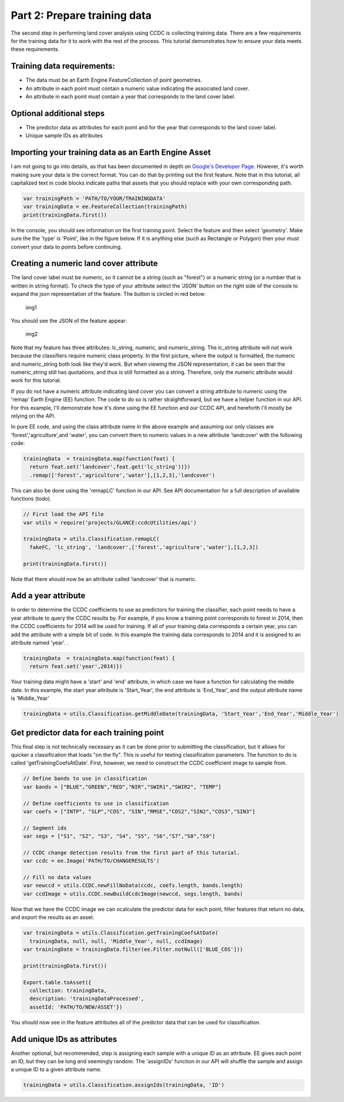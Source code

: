 Part 2: Prepare training data
-----------------------------

The second step in performing land cover analysis using CCDC is
collecting training data. There are a few requirements for the training
data for it to work with the rest of the process. This tutorial
demonstrates how to ensure your data meets these requirements.

Training data requirements:
~~~~~~~~~~~~~~~~~~~~~~~~~~~

-  The data must be an Earth Engine FeatureCollection of point
   geometries.
-  An attribute in each point must contain a numeric value indicating
   the associated land cover.
-  An attribute in each point must contain a year that corresponds to
   the land cover label.

Optional additional steps
~~~~~~~~~~~~~~~~~~~~~~~~~

-  The predictor data as attributes for each point and for the year that
   corresponds to the land cover label.
-  Unique sample IDs as attributes

Importing your training data as an Earth Engine Asset
~~~~~~~~~~~~~~~~~~~~~~~~~~~~~~~~~~~~~~~~~~~~~~~~~~~~~

I am not going to go into details, as that has been documented in depth
on `Google's Developer
Page <https://developers.google.com/earth-engine/importing>`__. However,
it's worth making sure your data is the correct format. You can do that
by printing out the first feature. Note that in this tutorial, all
capitalized text in code blocks indicate paths that assets that you
should replace with your own corresponding path.

.. code:: javascript

    var trainingPath = 'PATH/TO/YOUR/TRAININGDATA'
    var trainingData = ee.FeatureCollection(trainingPath)
    print(trainingData.first())

In the console, you should see information on the first training point.
Select the feature and then select 'geometry'. Make sure the the 'type'
is 'Point', like in the figure below. If it is anything else (such as
Rectangle or Polygon) then your must convert your data to points before
continuing.

Creating a numeric land cover attribute
~~~~~~~~~~~~~~~~~~~~~~~~~~~~~~~~~~~~~~~

The land cover label must be numeric, so it cannot be a string (such as
"forest") or a numeric string (or a number that is written in string
format). To check the type of your attribute select the 'JSON' button on
the right side of the console to expand the json representation of the
feature. The button is circled in red below:

.. figure:: ../img/training1.png
   :alt: img1

   img1
You should see the JSON of the feature appear:

.. figure:: ../img/training2.png
   :alt: img2

   img2
Note that my feature has three attributes: lc\_string, numeric, and
numeric\_string. The lc\_string attribute will not work because the
classifiers require numeric class property. In the first picture, where
the output is formatted, the numeric and numeric\_string both look like
they'd work. But when viewing the JSON representation, it can be seen
that the numeric\_string still has quotations, and thus is still
formatted as a string. Therefore, only the numeric attribute would work
for this tutorial.

If you do not have a numeric attribute indicating land cover you can
convert a string attribute to numeric using the 'remap' Earth Engine
(EE) function. The code to do so is rather straightforward, but we have
a helper function in our API. For this example, I'll demonstrate how
it's done using the EE function and our CCDC API, and hereforth I'll
mostly be relying on the API.

In pure EE code, and using the class attribute name in the above example
and assuming our only classes are 'forest','agriculture',and 'water',
you can convert them to numeric values in a new attribute 'landcover'
with the following code:

.. code:: javascript

     trainingData  = trainingData.map(function(feat) {
       return feat.set('landcover',feat.get('lc_string'))})
       .remap(['forest','agriculture','water'],[1,2,3],'landcover')

This can also be done using the 'remapLC' function in our API. See API
documentation for a full description of available functions (todo).

.. code:: javascript

    // First load the API file
    var utils = require('projects/GLANCE:ccdcUtilities/api')

    trainingData = utils.Classification.remapLC(
      fakeFC, 'lc_string', 'landcover',['forest','agriculture','water'],[1,2,3])

    print(trainingData.first())

Note that there should now be an attribute called 'landcover' that is
numeric.

Add a year attribute
~~~~~~~~~~~~~~~~~~~~

In order to determine the CCDC coefficients to use as predictors for
training the classifier, each point needs to have a year attribute to
query the CCDC results by. For example, if you know a training point
corresponds to forest in 2014, then the CCDC coefficients for 2014 will
be used for training. If all of your training data corresponds a certain
year, you can add the attribute with a simple bit of code. In this
example the training data corresponds to 2014 and it is assigned to an
attribute named 'year'. .

.. code:: javascript

     trainingData  = trainingData.map(function(feat) {
       return feat.set('year',2014)})

Your training data might have a 'start' and 'end' attribute, in which
case we have a function for calculating the middle date. In this
example, the start year attribute is 'Start\_Year', the end attribute is
'End\_Year', and the output attribute name is 'Middle\_Year'

.. code:: javascript

    trainingData = utils.Classification.getMiddleDate(trainingData, 'Start_Year','End_Year','Middle_Year')

Get predictor data for each training point
~~~~~~~~~~~~~~~~~~~~~~~~~~~~~~~~~~~~~~~~~~

This final step is not technically necessary as it can be done prior to
submitting the classification, but it allows for quicker a
classification that loads "on the fly". This is useful for testing
classification parameters. The function to do is called
'getTrainingCoefsAtDate'. First, however, we need to construct the CCDC
coefficient image to sample from.

.. code:: javascript

    // Define bands to use in classification
    var bands = ["BLUE","GREEN","RED","NIR","SWIR1","SWIR2", "TEMP"]

    // Define coefficients to use in classification
    var coefs = ["INTP", "SLP","COS", "SIN","RMSE","COS2","SIN2","COS3","SIN3"]

    // Segment ids
    var segs = ["S1", "S2", "S3", "S4", "S5", "S6","S7","S8","S9"]

    // CCDC change detection results from the first part of this tutorial.
    var ccdc = ee.Image('PATH/TO/CHANGERESULTS')

    // Fill no data values
    var newccd = utils.CCDC.newFillNoData(ccdc, coefs.length, bands.length)
    var ccdImage = utils.CCDC.newBuildCcdcImage(newccd, segs.length, bands)

Now that we have the CCDC image we can ocalculate the predictor data for
each point, filter features that return no data, and export the results
as an asset.

.. code:: javascript

    var trainingData = utils.Classification.getTrainingCoefsAtDate(
      trainingData, null, null, 'Middle_Year', null, ccdImage)
    var trainingDate = trainingData.filter(ee.Filter.notNull(['BLUE_COS']))

    print(trainingData.first())

    Export.table.toAsset({
      collection: trainingData,
      description: 'trainingDataProcessed',
      assetId: 'PATH/TO/NEW/ASSET'})

You should now see in the feature attributes all of the predictor data
that can be used for classification.

Add unique IDs as attributes
~~~~~~~~~~~~~~~~~~~~~~~~~~~~

Another optional, but recommended, step is assigning each sample with a
unique ID as an attribute. EE gives each point an ID, but they can be
long and seemingly random. The 'assignIDs' function in our API will
shuffle the sample and assign a unique ID to a given attribute name.

.. code:: javascript

    trainingData = utils.Classification.assignIds(trainingData, 'ID')
